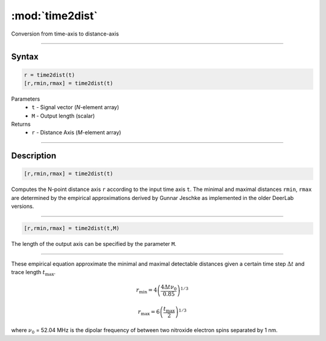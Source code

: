 .. highlight:: matlab
.. _time2dist:

*********************
:mod:`time2dist`
*********************

Conversion from time-axis to distance-axis

-----------------------------


Syntax
=========================================

.. code-block:: matlab

    r = time2dist(t)
    [r,rmin,rmax] = time2dist(t)

Parameters
    *   ``t`` - Signal vector (*N*-element array)
    *   ``M`` - Output length (scalar)

Returns
    *   ``r`` - Distance Axis (*M*-element array)

-----------------------------


Description
=========================================

.. code-block:: matlab

    [r,rmin,rmax] = time2dist(t)

Computes the N-point distance axis ``r`` according to the input time axis ``t``. The minimal and maximal distances ``rmin``, ``rmax`` are determined by the empirical approximations derived by Gunnar Jeschke as implemented in the older DeerLab versions.

-----------------------------


.. code-block:: matlab

    [r,rmin,rmax] = time2dist(t,M)

The length of the output axis can be specified by the parameter ``M``.

-----------------------------


These empirical equation approximate the minimal and maximal detectable distances given a certain time step :math:`\Delta t` and trace length :math:`t_\text{max}`.

.. math:: r_\text{min} = 4\left( \frac{4\Delta t \nu_0}{0.85} \right)^{1/3}

.. math:: r_\text{max} = 6\left( \frac{t_\text{max}}{2} \right)^{1/3}

where :math:`\nu_0` = 52.04 MHz is the dipolar frequency of between two nitroxide electron spins separated by 1 nm.

